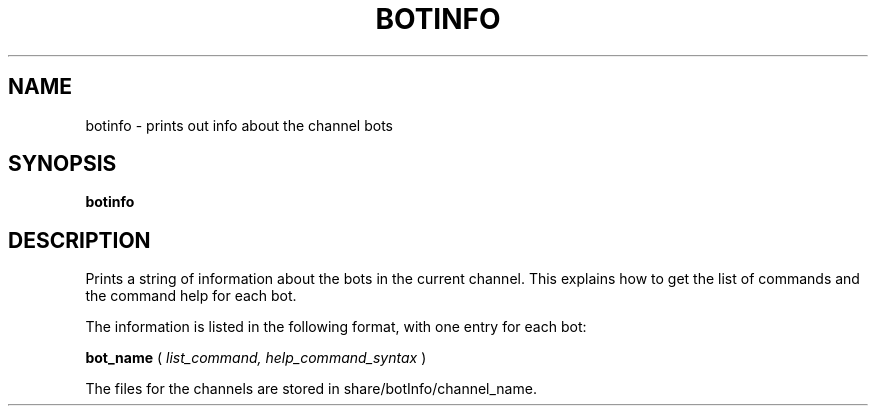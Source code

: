 .TH BOTINFO 1
.SH NAME
botinfo \- prints out info about the channel bots
.SH SYNOPSIS
.B botinfo
.SH DESCRIPTION
Prints a string of information about the bots in the current channel. This explains how to get the list of commands and the command help for each bot.

The information is listed in the following format, with one entry for each bot:

.B bot_name
(
.IR list_command, 
.IR help_command_syntax
)

The files for the channels are stored in share/botInfo/channel_name.
